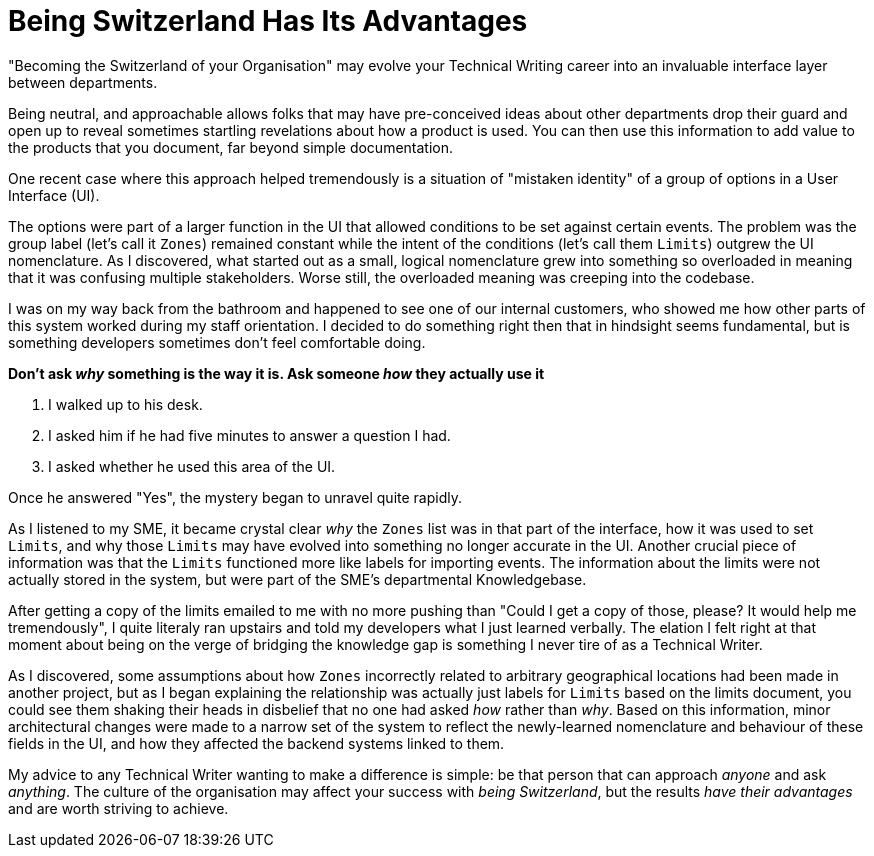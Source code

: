= Being Switzerland Has Its Advantages
:hp-tags: tech writing, neutrality, openness,  
:hp-image: covers/ideas.jpg

"Becoming the Switzerland of your Organisation" may evolve your Technical Writing career into an invaluable interface layer between departments.

Being neutral, and approachable allows folks that may have pre-conceived ideas about other departments drop their guard and open up to reveal sometimes startling revelations about how a product is used. You can then use this information to add value to the products that you document, far beyond simple documentation.

One recent case where this approach helped tremendously is a situation of "mistaken identity" of a group of options in a User Interface (UI). 

The options were part of a larger function in the UI that allowed conditions to be set against certain events. The problem was the group label (let's call it `Zones`) remained constant while the intent of the conditions (let's call them `Limits`) outgrew the UI nomenclature. As I discovered, what started out as a small, logical nomenclature grew into something so overloaded in meaning that it was confusing multiple stakeholders. Worse still, the overloaded meaning was creeping into the codebase.

I was on my way back from the bathroom and happened to see one of our internal customers, who showed me how other parts of this system worked during my staff orientation. 
I decided to do something right then that in hindsight seems fundamental, but is something developers sometimes don't feel comfortable doing. 

*Don't ask _why_ something is the way it is. Ask someone _how_ they actually use it*

. I walked up to his desk.
. I asked him if he had five minutes to answer a question I had.
. I asked whether he used this area of the UI. 

Once he answered "Yes", the mystery began to unravel quite rapidly. 

As I listened to my SME, it became crystal clear _why_ the `Zones` list was in that part of the interface, how it was used to set `Limits`, and why those `Limits` may have evolved into something no longer accurate in the UI.
Another crucial piece of information was that the `Limits` functioned more like labels for importing events. The information about the limits were not actually stored in the system, but were part of the SME's departmental Knowledgebase.

After getting a copy of the limits emailed to me with no more pushing than "Could I get a copy of those, please? It would help me tremendously", I quite literaly ran upstairs and told my developers what I just learned verbally. 
The elation I felt right at that moment about being on the verge of bridging the knowledge gap is something I never tire of as a Technical Writer.

As I discovered, some assumptions about how `Zones` incorrectly related to arbitrary geographical locations had been made in another project, but as I began explaining the relationship was actually just labels for `Limits` based on the limits document, you could see them shaking their heads in disbelief that no one had asked _how_ rather than _why_.
Based on this information, minor architectural changes were made to a narrow set of the system to reflect the newly-learned nomenclature and behaviour of these fields in the UI, and how they affected the backend systems linked to them. 

My advice to any Technical Writer wanting to make a difference is simple: be that person that can approach _anyone_ and ask _anything_.
The culture of the organisation may affect your success with _being Switzerland_, but the results _have their advantages_ and are worth striving to achieve.

